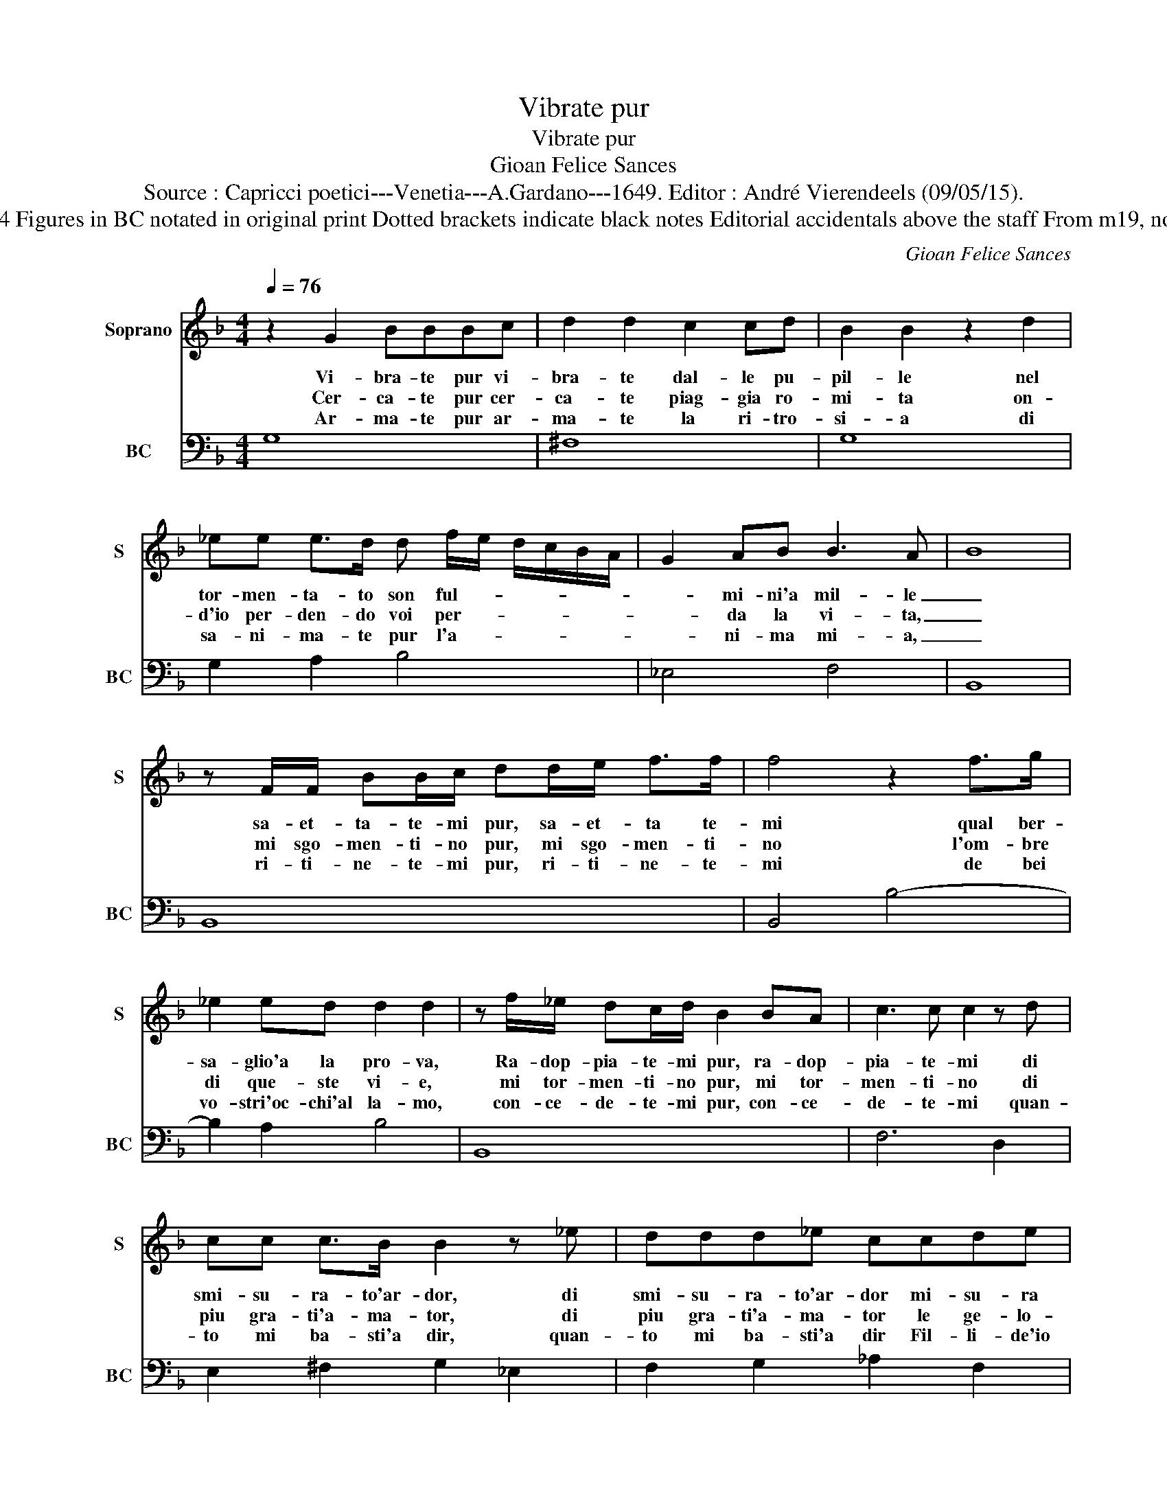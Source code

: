 X:1
T:Vibrate pur
T:Vibrate pur
T:Gioan Felice Sances
T:Source : Capricci poetici---Venetia---A.Gardano---1649. Editor : André Vierendeels (09/05/15).
T:Notes : Original clefs : C1, F4 Figures in BC notated in original print Dotted brackets indicate black notes Editorial accidentals above the staff From m19, notation in 3/2 in original print
C:Gioan Felice Sances
%%score 1 2
L:1/8
Q:1/4=76
M:4/4
K:F
V:1 treble nm="Soprano" snm="S"
V:2 bass nm="BC" snm="BC"
V:1
 z2 G2 BBBc | d2 d2 c2 cd | B2 B2 z2 d2 | _ee e>d d f/e/ d/c/B/A/ | G2 AB B3 A- | B8 | %6
w: Vi- bra- te pur vi-|bra- te dal- le pu-|pil- le nel|tor- men- ta- to son ful- * * * * *|* mi- ni'a mil- le|_|
w: Cer- ca- te pur cer-|ca- te piag- gia ro-|mi- ta on-|d'io per- den- do voi per- * * * * *|* da la vi- ta,|_|
w: Ar- ma- te pur ar-|ma- te la ri- tro-|si- a di|sa- ni- ma- te pur l'a- * * * * *|* ni- ma mi- a,|_|
 z F/F/ BB/c/ dd/e/ f>f | f4 z2 f>g | _e2 ed d2 d2 | z f/_e/ dc/d/ B2 BA | c3 c c2 z d | %11
w: sa- et- ta- te- mi pur, sa- et- ta te-|mi qual ber-|sa- glio'a la pro- va,|Ra- dop- pia- te- mi pur, ra- dop-|pia- te- mi di|
w: mi sgo- men- ti- no pur, mi sgo- men- ti-|no l'om- bre|di que- ste vi- e,|mi tor- men- ti- no pur, mi tor-|men- ti- no di|
w: ri- ti- ne- te- mi pur, ri- ti- ne- te-|mi de bei|vo- stri'oc- chi'al la- mo,|con- ce- de- te- mi pur, con- ce-|de- te- mi quan-|
 cc c>B B2 z _e | ddd_e ccde | c3 =B c2 z c | BBBA A2 z d | cc c>d BB_AG | G6 ^F2 | G8 :: %18
w: smi- su- ra- to'ar- dor, di|smi- su- ra- to'ar- dor mi- su- ra|no- va, _ di|smi- su- ra- to'ar- dor, di|smi- su- ra- to'ar- dor mi- su- ra|no- va.|_|
w: piu gra- ti'a- ma- tor, di|piu gra- ti'a- ma- tor le ge- lo-|si- e, _ di-|piu gra- ti'a- ma- tor, di|piu gra- ti'a- ma- tot- le ge- lo-|si- e.|_|
w: to mi ba- sti'a dir, quan-|to mi ba- sti'a dir Fil- li- de'io|v'a- mo, _ quan-|to mi ba- sti'a dir quan-|to mi ba- sti'a dir Fil- li- de'io|v'a- mo.|_|
[M:3/4] GA Bc de | f3 g _ef | d6 | B2 c2 d2 | _e2 dB cd | d2- c4 | B6 | DE FG AB | c6 | f_e dc BA | %28
w: Fa _ ro- * se _|del _ _ _|_|co- me voi|bel- la _ _ _|sie- *|te,|fa _ ro- * se _|del|co- * me _ voi _|
w: ||||||||||
w: ||||||||||
 G2 FG AB | A2- G4 | F6 | z2 c2 d2 | _e6 | z2 d2 _e2 |"^-natural" f2 e2 f2 | f2- e4 | d6 | %37
w: bel- la _ _ _|sie- *|te|fa- te|pur,|fa- te|pur che vo-|le- *|te,|
w: |||||||||
w: |||||||||
 z2 c2 d2 | _e6 | z2 d2 e2 | f6 | f2 _e2 d2 | _e2- d4 | c6 | z2 B2 c2 | d6 | z2 c2 d2 | e3 f d_e | %48
w: fa- te|pur,|fa- te|pur|_ che vo-|le- *|te,|fa- te|pur,|fa- te|pur, _ _ _|
w: |||||||||||
w: |||||||||||
 c3 d Bc | A2 B2 c2 | d6- | d2 _ed cB | A2 A2 d2- | d2 _ed cB | B2 A4 | G6 :| %56
w: _ _ _ _|* fa- te|pur|_ che _ vo- *|le- te, che|_ vo- * * *|le- *|te.|
w: ||||||||
w: ||||||||
V:2
 G,8 | ^F,8 | G,8 | G,2 A,2 B,4 | _E,4 F,4 | B,,8 | B,,8 | B,,4 B,4- | B,2 A,2 B,4 | B,,8 | %10
 F,6 D,2 | E,2 ^F,2 G,2 _E,2 | F,2 G,2 _A,2 F,2 | G,4 C,4 | D,2 E,2 F,2 D,2 | E,2 ^F,2 G,2 C,2 | %16
 D,8 | G,,8 ::[M:3/4] G,6 |"^6" A,6 | B,4 A,2 | G,4 F,2 | _E,6 | F,6 | B,,6 | B,,6 |"^6" A,,6 | %27
 B,,6 | C,2 D,4 | C,6 | F,,2 F,2 G,2 | _A,6 |"^-natural" z2 G,2 A,2 |"^-natural" B,6 | A,2 G,4 | %35
 A,6 | D,4 E,2 | F,6 | z2 _E,2 F,2 |"^-natural" G,6 | z2 F,2 G,2 | _A,4 F,2 | G,6 | C,4 D,2 | %44
 _E,6 |"^-natural" z2 D,2 E,2 | F,6 | C,4 D,2 | _E,2 C,4 |"^#" D,4 C,2 | B,,6 |"^b" C,6 | %52
"^#" D,4 B,,2- | B,,2 C,4 | D,6 | G,,6 :| %56

